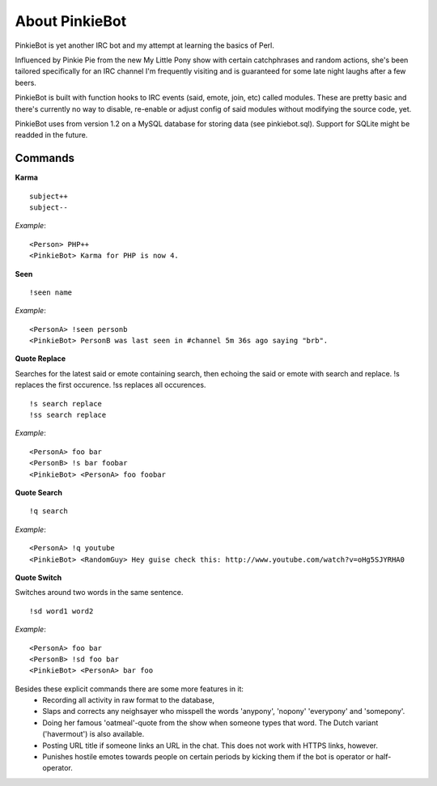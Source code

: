 About PinkieBot
===============
PinkieBot is yet another IRC bot and my attempt at learning the basics of Perl.

Influenced by Pinkie Pie from the new My Little Pony show with certain
catchphrases and random actions, she's been tailored specifically for an IRC
channel I'm frequently visiting and is guaranteed for some late night laughs
after a few beers.

PinkieBot is built with function hooks to IRC events (said, emote, join, etc)
called modules. These are pretty basic and there's currently no way to disable,
re-enable or adjust config of said modules without modifying the source code,
yet.

PinkieBot uses from version 1.2 on a MySQL database for storing data (see
pinkiebot.sql). Support for SQLite might be readded in the future.

Commands
--------
**Karma**
::

    subject++
    subject--

*Example*::

    <Person> PHP++
    <PinkieBot> Karma for PHP is now 4.

**Seen**
::

    !seen name

*Example*::

    <PersonA> !seen personb
    <PinkieBot> PersonB was last seen in #channel 5m 36s ago saying "brb".

**Quote Replace**

Searches for the latest said or emote containing search, then
echoing the said or emote with search and replace. !s replaces the first
occurence. !ss replaces all occurences.
::

    !s search replace
    !ss search replace

*Example*::

    <PersonA> foo bar
    <PersonB> !s bar foobar
    <PinkieBot> <PersonA> foo foobar

**Quote Search**
::

    !q search

*Example*::

    <PersonA> !q youtube
    <PinkieBot> <RandomGuy> Hey guise check this: http://www.youtube.com/watch?v=oHg5SJYRHA0

**Quote Switch**

Switches around two words in the same sentence.
::

    !sd word1 word2

*Example*::

    <PersonA> foo bar
    <PersonB> !sd foo bar
    <PinkieBot> <PersonA> bar foo

Besides these explicit commands there are some more features in it:
 - Recording all activity in raw format to the database,
 - Slaps and corrects any neighsayer who misspell the words 'anypony', 'nopony'
   'everypony' and 'somepony'.
 - Doing her famous 'oatmeal'-quote from the show when someone types that word.
   The Dutch variant ('havermout') is also available.
 - Posting URL title if someone links an URL in the chat. This does not work
   with HTTPS links, however.
 - Punishes hostile emotes towards people on certain periods by kicking them if
   the bot is operator or half-operator.

